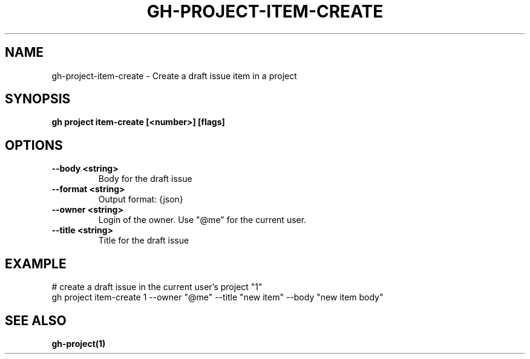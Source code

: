 .nh
.TH "GH-PROJECT-ITEM-CREATE" "1" "Nov 2023" "GitHub CLI 2.39.1" "GitHub CLI manual"

.SH NAME
.PP
gh-project-item-create - Create a draft issue item in a project


.SH SYNOPSIS
.PP
\fBgh project item-create [<number>] [flags]\fR


.SH OPTIONS
.TP
\fB--body\fR \fB<string>\fR
Body for the draft issue

.TP
\fB--format\fR \fB<string>\fR
Output format: {json}

.TP
\fB--owner\fR \fB<string>\fR
Login of the owner. Use "@me" for the current user.

.TP
\fB--title\fR \fB<string>\fR
Title for the draft issue


.SH EXAMPLE
.EX
# create a draft issue in the current user's project "1"
gh project item-create 1 --owner "@me" --title "new item" --body "new item body"


.EE


.SH SEE ALSO
.PP
\fBgh-project(1)\fR
